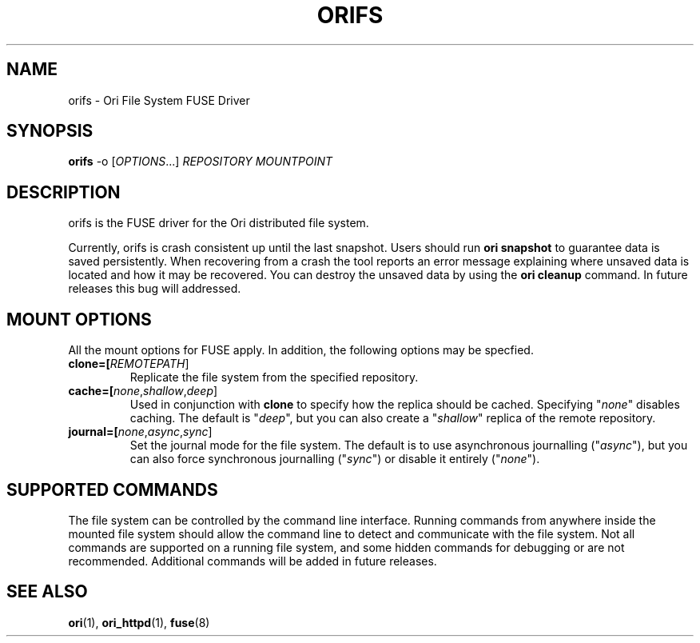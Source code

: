 .TH ORIFS "1" "September 2013" "Ori Project" "Ori Distributed File System"
.SH NAME
orifs \- Ori File System FUSE Driver
.SH SYNOPSIS
.B orifs
-o [\fIOPTIONS\fR...] \fIREPOSITORY\fR \fIMOUNTPOINT\fR
.SH DESCRIPTION
orifs is the FUSE driver for the Ori distributed file system.

Currently, orifs is crash consistent up until the last snapshot. Users should 
run \fBori snapshot\fR to guarantee data is saved persistently.  When 
recovering from a crash the tool reports an error message explaining where 
unsaved data is located and how it may be recovered.  You can destroy the 
unsaved data by using the \fBori cleanup\fR command.  In future releases this 
bug will addressed.

.SH MOUNT OPTIONS
All the mount options for FUSE apply. In addition, the following options may
be specfied.

.TP
\fBclone=[\fIREMOTEPATH\fR]\fR
Replicate the file system from the specified repository.
.TP
\fBcache=[\fInone\fR,\fIshallow\fR,\fIdeep\fR]\fR
Used in conjunction with \fBclone\fR to specify how the replica should be cached.
Specifying "\fInone\fR" disables caching. The default is "\fIdeep\fR", but
you can also create a "\fIshallow\fR" replica of the remote repository.
.TP
\fBjournal=[\fInone\fR,\fIasync\fR,\fIsync\fR]\fR
Set the journal mode for the file system. The default is to use asynchronous
journalling ("\fIasync\fR"), but you can also force synchronous journalling
("\fIsync\fR") or disable it entirely ("\fInone\fR").

.SH SUPPORTED COMMANDS
The file system can be controlled by the command line interface.  Running 
commands from anywhere inside the mounted file system should allow the command 
line to detect and communicate with the file system.  Not all commands are 
supported on a running file system, and some hidden commands for debugging or 
are not recommended.  Additional commands will be added in future releases.  

.SH "SEE ALSO"
.BR ori (1),
.BR ori_httpd (1),
.BR fuse (8)
